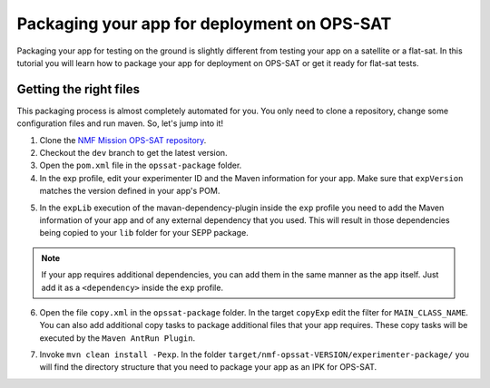 ============================================
Packaging your app for deployment on OPS-SAT
============================================
Packaging your app for testing on the ground is slightly different from testing your app on a satellite or a flat-sat.
In this tutorial you will learn how to package your app for deployment on OPS-SAT or get it ready for flat-sat tests.

Getting the right files
-----------------------
This packaging process is almost completely automated for you. You only need to clone a repository, change some configuration files and run maven. So, let's jump into it!

1. Clone the `NMF Mission OPS-SAT repository <https://github.com/esa/nmf-mission-ops-sat>`_.
2. Checkout the ``dev`` branch to get the latest version.
3. Open the ``pom.xml`` file in the ``opssat-package`` folder.
4. In the exp profile, edit your experimenter ID and the Maven information for your app. Make sure that ``expVersion`` matches the version defined in your app's POM.

.. code-block:: xml
   :linenos:
   :emphasize-lines: 4,5,9,10,11

   <id>exp</id>
   <properties>
     <isExp>true</isExp>
     <expId>exp1337</expId>
     <expVersion>2.0.0-SNAPSHOT</expVersion>
   </properties>
   <dependencies>
     <dependency>
       <groupId>int.esa.nmf.sdk.examples.space</groupId>
       <artifactId>publish-clock</artifactId>
       <version>${expVersion}</version>
     </dependency>
   </dependencies>

5. In the ``expLib`` execution of the mavan-dependency-plugin inside the ``exp`` profile you need to add the Maven information of your app and of any external dependency that you used. This will result in those dependencies being copied to your ``lib`` folder for your SEPP package.

.. note::

   If your app requires additional dependencies, you can add them in the same manner as the app itself. Just add it as a ``<dependency>`` inside the ``exp`` profile.

6. Open the file ``copy.xml`` in the ``opssat-package`` folder. In the target ``copyExp`` edit the filter for ``MAIN_CLASS_NAME``. You can also add additional copy tasks to package additional files that your app requires. These copy tasks will be executed by the ``Maven AntRun Plugin``.

.. code-block:: xml
   :linenos:
   :emphasize-lines: 11

   <target name="copyExp">
     <exec executable="expr" outputproperty="expApid">
       <arg value="1024"/>
       <arg value="+"/>
       <arg value="${expId}"/>
     </exec>
     <copy todir="${esa.nmf.mission.opssat.assembly.outputdir}/experimenter-package/home/exp${expId}/">
       <fileset dir="${basedir}/src/main/resources/space-common"/>
       <fileset dir="${basedir}/src/main/resources/space-app-root"/>
       <filterset>
         <filter token="MAIN_CLASS_NAME" value="esa.mo.nmf.apps.PayloadsTestApp"/>
         <filter token="APID" value="${expApid}"/>
         <filter token="NMF_HOME" value="`cd ../nmf > /dev/null; pwd`"/>
         <filter token="NMF_LIB" value="`cd ../nmf/lib > /dev/null; pwd`/*"/>
       </filterset>
       <firstmatchmapper>
         <globmapper from="startscript.sh" to="start_exp${expId}.sh"/>
         <globmapper from="*" to="*"/>
       </firstmatchmapper>
     </copy>
     <chmod dir="${esa.nmf.mission.opssat.assembly.outputdir}" perm="ugo+rx" includes="**/*.sh"/>
   </target>

7. Invoke ``mvn clean install -Pexp``. In the folder ``target/nmf-opssat-VERSION/experimenter-package/`` you will find the directory structure that you need to package your app as an IPK for OPS-SAT. 
